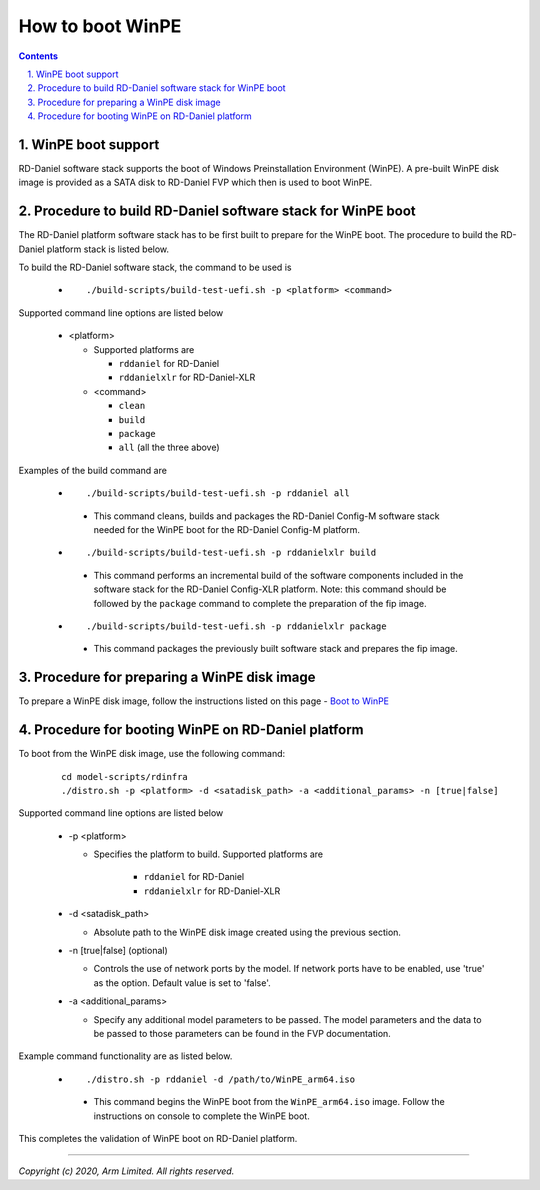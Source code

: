 How to boot WinPE
=================

.. section-numbering::
    :suffix: .

.. contents::


WinPE boot support
------------------
RD-Daniel software stack supports the boot of Windows Preinstallation
Environment (WinPE). A pre-built WinPE disk image is provided as a SATA disk to
RD-Daniel FVP which then is used to boot WinPE.


Procedure to build RD-Daniel software stack for WinPE boot
----------------------------------------------------------

The RD-Daniel platform software stack has to be first built to prepare for the
WinPE boot. The procedure to build the RD-Daniel platform stack is listed below.

To build the RD-Daniel software stack, the command to be used is

   - ::

      ./build-scripts/build-test-uefi.sh -p <platform> <command>

Supported command line options are listed below

   -  <platform>

      -  Supported platforms are

         -  ``rddaniel`` for RD-Daniel
         -  ``rddanielxlr`` for RD-Daniel-XLR

      -  <command>

         -  ``clean``
         -  ``build``
         -  ``package``
         -  ``all`` (all the three above)


Examples of the build command are

   -   ::

        ./build-scripts/build-test-uefi.sh -p rddaniel all

      - This command cleans, builds and packages the RD-Daniel Config-M software
        stack needed for the WinPE boot for the RD-Daniel Config-M platform.

   -   ::

        ./build-scripts/build-test-uefi.sh -p rddanielxlr build

      - This command performs an incremental build of the software components
        included in the software stack for the RD-Daniel Config-XLR platform.
        Note: this command should be followed by the ``package`` command to
        complete the preparation of the fip image.

   -   ::

        ./build-scripts/build-test-uefi.sh -p rddanielxlr package

      - This command packages the previously built software stack and prepares
        the fip image.


Procedure for preparing a WinPE disk image
------------------------------------------

To prepare a WinPE disk image, follow the instructions listed on this page -
`Boot to WinPE <https://docs.microsoft.com/en-us/windows-hardware/manufacture/desktop/download-winpe--windows-pe/>`_

Procedure for booting WinPE on RD-Daniel platform
-------------------------------------------------

To boot from the WinPE disk image, use the following command:

   ::

    cd model-scripts/rdinfra
    ./distro.sh -p <platform> -d <satadisk_path> -a <additional_params> -n [true|false]

Supported command line options are listed below

   -  -p <platform>

      - Specifies the platform to build. Supported platforms are

         -  ``rddaniel`` for RD-Daniel
         -  ``rddanielxlr`` for RD-Daniel-XLR

   -  -d <satadisk_path>

      -  Absolute path to the WinPE disk image created using the previous section.

   -  -n [true|false] (optional)

      -  Controls the use of network ports by the model. If network ports have
         to be enabled, use 'true' as the option. Default value is set to
         'false'.

   -  -a <additional_params>

      -  Specify any additional model parameters to be passed. The model
         parameters and the data to be passed to those parameters can be found
         in the FVP documentation.


Example command  functionality are as listed below.

   -   ::

        ./distro.sh -p rddaniel -d /path/to/WinPE_arm64.iso

      -  This command begins the WinPE boot from the ``WinPE_arm64.iso`` image.
         Follow the instructions on console to complete the WinPE boot.


This completes the validation of WinPE boot on RD-Daniel platform.

--------------

*Copyright (c) 2020, Arm Limited. All rights reserved.*
